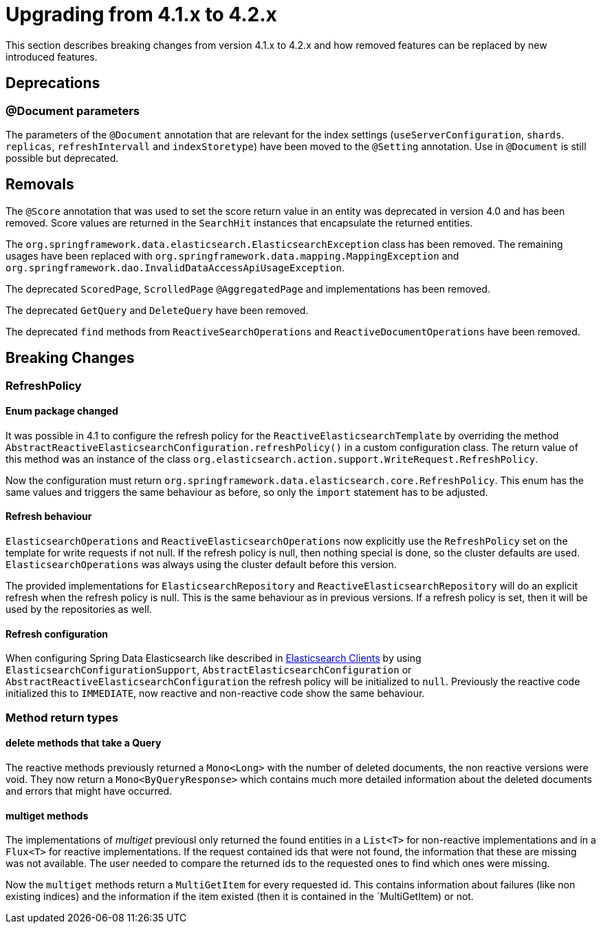 [[elasticsearch-migration-guide-4.1-4.2]]
= Upgrading from 4.1.x to 4.2.x

This section describes breaking changes from version 4.1.x to 4.2.x and how removed features can be replaced by new introduced features.

[[elasticsearch-migration-guide-4.1-4.2.deprecations]]
== Deprecations

[[elasticsearch-migration-guide-4.1-4.2.deprecations.document]]
=== @Document parameters

The parameters of the `@Document` annotation that are relevant for  the index settings (`useServerConfiguration`, `shards`. `replicas`, `refreshIntervall` and `indexStoretype`) have been moved to the `@Setting` annotation. Use in `@Document` is still possible but deprecated.

[[elasticsearch-migration-guide-4.1-4.2.removal]]
== Removals

The `@Score` annotation that was used to set the score return value in an entity was deprecated in version 4.0 and has been removed.
Score values are returned in the `SearchHit` instances that encapsulate the returned entities.

The `org.springframework.data.elasticsearch.ElasticsearchException` class has been removed.
The remaining usages have been replaced with `org.springframework.data.mapping.MappingException` and `org.springframework.dao.InvalidDataAccessApiUsageException`.

The deprecated `ScoredPage`, `ScrolledPage` `@AggregatedPage` and implementations has been removed.

The deprecated `GetQuery` and `DeleteQuery` have been removed.

The deprecated `find` methods from `ReactiveSearchOperations` and `ReactiveDocumentOperations` have been removed.

[[elasticsearch-migration-guide-4.1-4.2.breaking-changes]]
== Breaking Changes

[[elasticsearch-migration-guide-4.1-4.2.breaking-changes.refresh-policy]]
=== RefreshPolicy

[[elasticsearch-migration-guide-4.1-4.2.breaking-changes.refresh-policy.enum]]
==== Enum package changed

It was possible in 4.1 to configure the refresh policy for the `ReactiveElasticsearchTemplate` by overriding the method `AbstractReactiveElasticsearchConfiguration.refreshPolicy()` in a custom configuration class.
The return value of this method was an instance of the class `org.elasticsearch.action.support.WriteRequest.RefreshPolicy`.

Now the configuration must return `org.springframework.data.elasticsearch.core.RefreshPolicy`.
This enum has the same values and triggers the same behaviour as before, so only the `import` statement has to be adjusted.

[[elasticsearch-migration-guide-4.1-4.2.breaking-changes.refresh-policy.behaviour]]
==== Refresh behaviour

`ElasticsearchOperations` and `ReactiveElasticsearchOperations` now explicitly use the `RefreshPolicy` set on the template for write requests if not null.
If the refresh policy is null, then nothing special is done, so the cluster defaults are used. `ElasticsearchOperations` was always using the cluster default before this version.

The provided implementations for `ElasticsearchRepository` and `ReactiveElasticsearchRepository` will do an explicit refresh when the refresh policy is null.
This is the same behaviour as in previous versions.
If a refresh policy is set, then it will be used by the repositories as well.

[[elasticsearch-migration-guide-4.1-4.2.breaking-changes.refresh-policy.configuration]]
==== Refresh configuration

When configuring Spring Data Elasticsearch like described in xref:elasticsearch/clients.adoc[Elasticsearch Clients] by using `ElasticsearchConfigurationSupport`, `AbstractElasticsearchConfiguration` or `AbstractReactiveElasticsearchConfiguration` the refresh policy will be initialized to `null`.
Previously the reactive code initialized this to `IMMEDIATE`, now reactive and non-reactive code show the same behaviour.

[[elasticsearch-migration-guide-4.1-4.2.breaking-changes.method-return-types]]
=== Method return types

[[elasticsearch-migration-guide-4.1-4.2.breaking-changes.method-return-types.delete]]
==== delete methods that take a Query

The reactive methods previously returned a `Mono<Long>` with the number of deleted documents, the non reactive versions were void. They now return a `Mono<ByQueryResponse>` which contains much more detailed information about the deleted documents and errors that might have occurred.

[[elasticsearch-migration-guide-4.1-4.2.breaking-changes.method-return-types.multiget]]
==== multiget methods

The implementations of _multiget_ previousl only returned the found entities in a `List<T>` for non-reactive implementations and in a `Flux<T>` for reactive implementations. If the request contained ids that were not found, the information that these are missing was not available. The user needed to compare the returned ids to the requested ones to find
which ones were missing.

Now the `multiget` methods return a `MultiGetItem` for every requested id. This contains information about failures (like non existing indices) and the information if the item existed (then it is contained in the `MultiGetItem) or not.

